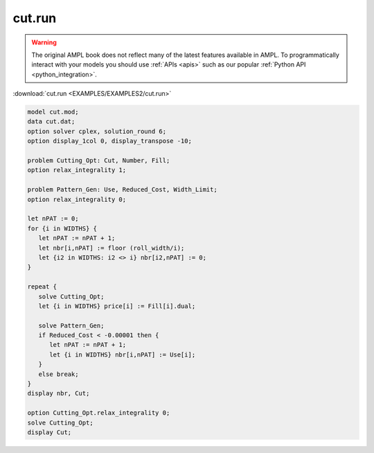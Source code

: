 cut.run
=======


.. warning::
    The original AMPL book does not reflect many of the latest features available in AMPL.
    To programmatically interact with your models you should use :ref:`APIs <apis>` such as our popular :ref:`Python API <python_integration>`.

:download:`cut.run <EXAMPLES/EXAMPLES2/cut.run>`

.. code-block:: ampl

    model cut.mod;
    data cut.dat;
    option solver cplex, solution_round 6;
    option display_1col 0, display_transpose -10;
    
    problem Cutting_Opt: Cut, Number, Fill;
    option relax_integrality 1;
    
    problem Pattern_Gen: Use, Reduced_Cost, Width_Limit;
    option relax_integrality 0;
    
    let nPAT := 0;
    for {i in WIDTHS} {
       let nPAT := nPAT + 1;
       let nbr[i,nPAT] := floor (roll_width/i);
       let {i2 in WIDTHS: i2 <> i} nbr[i2,nPAT] := 0;
    }
    
    repeat {
       solve Cutting_Opt;
       let {i in WIDTHS} price[i] := Fill[i].dual;
    
       solve Pattern_Gen;
       if Reduced_Cost < -0.00001 then {
          let nPAT := nPAT + 1;
          let {i in WIDTHS} nbr[i,nPAT] := Use[i];
       }
       else break;
    }
    display nbr, Cut;
    
    option Cutting_Opt.relax_integrality 0;
    solve Cutting_Opt;
    display Cut;
